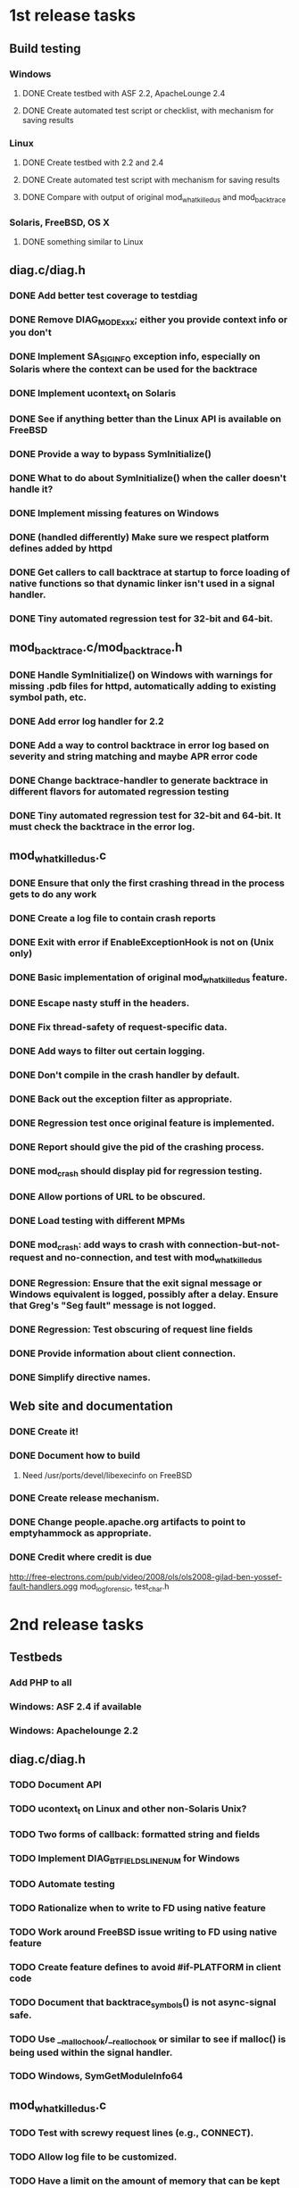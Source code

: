 * 1st release tasks
** Build testing
*** Windows
**** DONE Create testbed with ASF 2.2, ApacheLounge 2.4
**** DONE Create automated test script or checklist, with mechanism for saving results
*** Linux
**** DONE Create testbed with 2.2 and 2.4
**** DONE Create automated test script with mechanism for saving results
**** DONE Compare with output of original mod_whatkilledus and mod_backtrace
*** Solaris, FreeBSD, OS X
**** DONE something similar to Linux
** diag.c/diag.h
*** DONE Add better test coverage to testdiag
*** DONE Remove DIAG_MODE_xxx; either you provide context info or you don't
*** DONE Implement SA_SIGINFO exception info, especially on Solaris where the context can be used for the backtrace
*** DONE Implement ucontext_t on Solaris
*** DONE See if anything better than the Linux API is available on FreeBSD
*** DONE Provide a way to bypass SymInitialize()
*** DONE What to do about SymInitialize() when the caller doesn't handle it?
*** DONE Implement missing features on Windows
*** DONE (handled differently) Make sure we respect platform defines added by httpd
*** DONE Get callers to call backtrace at startup to force loading of native functions so that dynamic linker isn't used in a signal handler.
*** DONE Tiny automated regression test for 32-bit and 64-bit.
** mod_backtrace.c/mod_backtrace.h
*** DONE Handle SymInitialize() on Windows with warnings for missing .pdb files for httpd, automatically adding to existing symbol path, etc.
*** DONE Add error log handler for 2.2
*** DONE Add a way to control backtrace in error log based on severity and string matching and maybe APR error code
*** DONE Change backtrace-handler to generate backtrace in different flavors for automated regression testing
*** DONE Tiny automated regression test for 32-bit and 64-bit.  It must check the backtrace in the error log.
** mod_whatkilledus.c
*** DONE Ensure that only the first crashing thread in the process gets to do any work
*** DONE Create a log file to contain crash reports
*** DONE Exit with error if EnableExceptionHook is not on (Unix only)
*** DONE Basic implementation of original mod_whatkilledus feature.
*** DONE Escape nasty stuff in the headers.
*** DONE Fix thread-safety of request-specific data.
*** DONE Add ways to filter out certain logging.
*** DONE Don't compile in the crash handler by default.
*** DONE Back out the exception filter as appropriate.
*** DONE Regression test once original feature is implemented.
*** DONE Report should give the pid of the crashing process.
*** DONE mod_crash should display pid for regression testing.
*** DONE Allow portions of URL to be obscured.
*** DONE Load testing with different MPMs
*** DONE mod_crash: add ways to crash with connection-but-not-request and no-connection, and test with mod_whatkilledus
*** DONE Regression: Ensure that the exit signal message or Windows equivalent is logged, possibly after a delay.  Ensure that Greg's "Seg fault" message is not logged.
*** DONE Regression: Test obscuring of request line fields
*** DONE Provide information about client connection.
*** DONE Simplify directive names.
** Web site and documentation
*** DONE Create it!
*** DONE Document how to build
**** Need /usr/ports/devel/libexecinfo on FreeBSD
*** DONE Create release mechanism.
*** DONE Change people.apache.org artifacts to point to emptyhammock as appropriate.
*** DONE Credit where credit is due
http://free-electrons.com/pub/video/2008/ols/ols2008-gilad-ben-yossef-fault-handlers.ogg
mod_log_forensic, test_char.h
* 2nd release tasks
** Testbeds
*** Add PHP to all
*** Windows: ASF 2.4 if available
*** Windows: Apachelounge 2.2
** diag.c/diag.h
*** TODO Document API
*** TODO ucontext_t on Linux and other non-Solaris Unix?
*** TODO Two forms of callback: formatted string and fields
*** TODO Implement DIAG_BTFIELDS_LINENUM for Windows
*** TODO Automate testing
*** TODO Rationalize when to write to FD using native feature
*** TODO Work around FreeBSD issue writing to FD using native feature
*** TODO Create feature defines to avoid #if-PLATFORM in client code
*** TODO Document that backtrace_symbols() is not async-signal safe.
*** TODO Use __malloc_hook/__realloc_hook or similar to see if malloc() is being used within the signal handler.
*** TODO Windows, SymGetModuleInfo64
** mod_whatkilledus.c
*** TODO Test with screwy request lines (e.g., CONNECT).
*** TODO Allow log file to be customized.
*** TODO Have a limit on the amount of memory that can be kept for the request, and display amount that would have been required.
*** TODO Allow obscured headers to be specified within vhost.
*** TODO Allow granular control over obscured cookies.
*** TODO Allow more granular control over aspects of the request URL that should be obscured.
*** TODO Log the address of main(), modules, request_rec, conn_rec, etc.
** Web site and documentation
*** TODO Document portability issues
**** Garbage with DIAG_WRITE_FD on FreeBSD; see http://lists.freebsd.org/pipermail/freebsd-ports-bugs/2012-March/230175.html
*** TODO Create notes about the APIs for mod_backtrace and diag
Essentially: The API is not frozen.  Let me know if you use this.
*** TODO (From Wikipedia) On Windows operating systems before Windows Vista, __declspec( thread ) has some limitations.  (http://msdn.microsoft.com/en-us/library/2s9wt68x.aspx)
*** Monetize!
**** Sell ads.
**** Ask for money.
If you or your employer is using one of these modules to increase revenue
of any kind, decrease expenses, or improve customer satisfaction, please
e-mail info@emptyhammock.com to see how you can help continue the 
development of this software.

If a custom version of these modules for distribution with your product
or from your site would enhance your product, please contact
info@emptyhammock.com.

If testing of these modules with your product would help, yadayadayada.
* httpd enhancements
** Unix: use SA_SIGINFO, add siginfo_t to exception info
** Windows: implement exception hook
